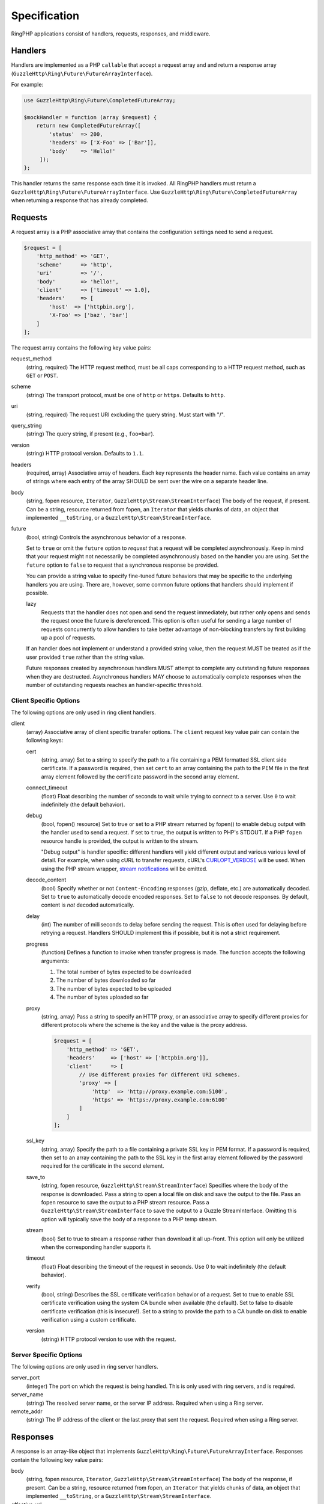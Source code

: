 =============
Specification
=============

RingPHP applications consist of handlers, requests, responses, and
middleware.

Handlers
--------

Handlers are implemented as a PHP ``callable`` that accept a request array and
and return a response array (``GuzzleHttp\Ring\Future\FutureArrayInterface``).

For example:

.. code-block:: php

    use GuzzleHttp\Ring\Future\CompletedFutureArray;

    $mockHandler = function (array $request) {
        return new CompletedFutureArray([
            'status'  => 200,
            'headers' => ['X-Foo' => ['Bar']],
            'body'    => 'Hello!'
         ]);
    };

This handler returns the same response each time it is invoked. All RingPHP
handlers must return a ``GuzzleHttp\Ring\Future\FutureArrayInterface``. Use
``GuzzleHttp\Ring\Future\CompletedFutureArray`` when returning a response that
has already completed.

Requests
--------

A request array is a PHP associative array that contains the configuration
settings need to send a request.

.. code-block:: php

    $request = [
        'http_method' => 'GET',
        'scheme'      => 'http',
        'uri'         => '/',
        'body'        => 'hello!',
        'client'      => ['timeout' => 1.0],
        'headers'     => [
            'host'  => ['httpbin.org'],
            'X-Foo' => ['baz', 'bar']
        ]
    ];

The request array contains the following key value pairs:

request_method
    (string, required) The HTTP request method, must be all caps corresponding
    to a HTTP request method, such as ``GET`` or ``POST``.

scheme
    (string) The transport protocol, must be one of ``http`` or ``https``.
    Defaults to ``http``.

uri
    (string, required) The request URI excluding the query string. Must
    start with "/".

query_string
    (string) The query string, if present (e.g., ``foo=bar``).

version
    (string) HTTP protocol version. Defaults to ``1.1``.

headers
    (required, array) Associative array of headers. Each key represents the
    header name. Each value contains an array of strings where each entry of
    the array SHOULD be sent over the wire on a separate header line.

body
    (string, fopen resource, ``Iterator``, ``GuzzleHttp\Stream\StreamInterface``)
    The body of the request, if present. Can be a string, resource returned
    from fopen, an ``Iterator`` that yields chunks of data, an object that
    implemented ``__toString``, or a ``GuzzleHttp\Stream\StreamInterface``.

future
    (bool, string) Controls the asynchronous behavior of a response.

    Set to ``true`` or omit the ``future`` option to *request* that a request
    will be completed asynchronously. Keep in mind that your request might not
    necessarily be completed asynchronously based on the handler you are using.
    Set the ``future`` option to ``false`` to request that a synchronous
    response be provided.

    You can provide a string value to specify fine-tuned future behaviors that
    may be specific to the underlying handlers you are using. There are,
    however, some common future options that handlers should implement if
    possible.

    lazy
        Requests that the handler does not open and send the request
        immediately, but rather only opens and sends the request once the
        future is dereferenced. This option is often useful for sending a large
        number of requests concurrently to allow handlers to take better
        advantage of non-blocking transfers by first building up a pool of
        requests.

    If an handler does not implement or understand a provided string value,
    then the request MUST be treated as if the user provided ``true`` rather
    than the string value.

    Future responses created by asynchronous handlers MUST attempt to complete
    any outstanding future responses when they are destructed. Asynchronous
    handlers MAY choose to automatically complete responses when the number
    of outstanding requests reaches an handler-specific threshold.

Client Specific Options
~~~~~~~~~~~~~~~~~~~~~~~

The following options are only used in ring client handlers.

.. _client-options:

client
    (array) Associative array of client specific transfer options. The
    ``client`` request key value pair can contain the following keys:

    cert
        (string, array) Set to a string to specify the path to a file
        containing a PEM formatted SSL client side certificate. If a password
        is required, then set ``cert`` to an array containing the path to the
        PEM file in the first array element followed by the certificate
        password in the second array element.

    connect_timeout
        (float) Float describing the number of seconds to wait while trying to
        connect to a server. Use ``0`` to wait indefinitely (the default
        behavior).

    debug
        (bool, fopen() resource) Set to true or set to a PHP stream returned by
        fopen() to enable debug output with the handler used to send a request.
        If set to ``true``, the output is written to PHP's STDOUT. If a PHP
        ``fopen`` resource handle is provided, the output is written to the
        stream.

        "Debug output" is handler specific: different handlers will yield
        different output and various various level of detail. For example, when
        using cURL to transfer requests, cURL's `CURLOPT_VERBOSE <http://curl.haxx.se/libcurl/c/CURLOPT_VERBOSE.html>`_
        will be used. When using the PHP stream wrapper, `stream notifications <http://php.net/manual/en/function.stream-notification-callback.php>`_
        will be emitted.

    decode_content
        (bool) Specify whether or not ``Content-Encoding`` responses
        (gzip, deflate, etc.) are automatically decoded. Set to ``true`` to
        automatically decode encoded responses. Set to ``false`` to not decode
        responses. By default, content is *not* decoded automatically.

    delay
        (int) The number of milliseconds to delay before sending the request.
        This is often used for delaying before retrying a request. Handlers
        SHOULD implement this if possible, but it is not a strict requirement.

    progress
        (function) Defines a function to invoke when transfer progress is made.
        The function accepts the following arguments:

        1. The total number of bytes expected to be downloaded
        2. The number of bytes downloaded so far
        3. The number of bytes expected to be uploaded
        4. The number of bytes uploaded so far

    proxy
        (string, array) Pass a string to specify an HTTP proxy, or an
        associative array to specify different proxies for different protocols
        where the scheme is the key and the value is the proxy address.

        .. code-block:: php

            $request = [
                'http_method' => 'GET',
                'headers'     => ['host' => ['httpbin.org']],
                'client'      => [
                    // Use different proxies for different URI schemes.
                    'proxy' => [
                        'http'  => 'http://proxy.example.com:5100',
                        'https' => 'https://proxy.example.com:6100'
                    ]
                ]
            ];

    ssl_key
        (string, array) Specify the path to a file containing a private SSL key
        in PEM format. If a password is required, then set to an array
        containing the path to the SSL key in the first array element followed
        by the password required for the certificate in the second element.

    save_to
        (string, fopen resource, ``GuzzleHttp\Stream\StreamInterface``)
        Specifies where the body of the response is downloaded. Pass a string to
        open a local file on disk and save the output to the file. Pass an fopen
        resource to save the output to a PHP stream resource. Pass a
        ``GuzzleHttp\Stream\StreamInterface`` to save the output to a Guzzle
        StreamInterface. Omitting this option will typically save the body of a
        response to a PHP temp stream.

    stream
        (bool) Set to true to stream a response rather than download it all
        up-front. This option will only be utilized when the corresponding
        handler supports it.

    timeout
        (float) Float describing the timeout of the request in seconds. Use 0 to
        wait indefinitely (the default behavior).

    verify
        (bool, string) Describes the SSL certificate verification behavior of a
        request. Set to true to enable SSL certificate verification using the
        system CA bundle when available (the default). Set to false to disable
        certificate verification (this is insecure!). Set to a string to provide
        the path to a CA bundle on disk to enable verification using a custom
        certificate.

    version
        (string) HTTP protocol version to use with the request.

Server Specific Options
~~~~~~~~~~~~~~~~~~~~~~~

The following options are only used in ring server handlers.

server_port
    (integer) The port on which the request is being handled. This is only
    used with ring servers, and is required.

server_name
    (string) The resolved server name, or the server IP address. Required when
    using a Ring server.

remote_addr
    (string) The IP address of the client or the last proxy that sent the
    request. Required when using a Ring server.

Responses
---------

A response is an array-like object that implements
``GuzzleHttp\Ring\Future\FutureArrayInterface``. Responses contain the
following key value pairs:

body
    (string, fopen resource, ``Iterator``, ``GuzzleHttp\Stream\StreamInterface``)
    The body of the response, if present. Can be a string, resource returned
    from fopen, an ``Iterator`` that yields chunks of data, an object that
    implemented ``__toString``, or a ``GuzzleHttp\Stream\StreamInterface``.

effective_url
    (string) The URL that returned the resulting response.

error
    (``\Exception``) Contains an exception describing any errors that were
    encountered during the transfer.

headers
    (Required, array) Associative array of headers. Each key represents the
    header name. Each value contains an array of strings where each entry of
    the array is a header line. The headers array MAY be an empty array in the
    event an error occurred before a response was received.

reason
    (string) Optional reason phrase. This option should be provided when the
    reason phrase does not match the typical reason phrase associated with the
    ``status`` code. See `RFC 7231 <http://tools.ietf.org/html/rfc7231#section-6.1>`_
    for a list of HTTP reason phrases mapped to status codes.

status
    (Required, integer) The HTTP status code. The status code MAY be set to
    ``null`` in the event an error occurred before a response was received
    (e.g., a networking error).

transfer_stats
    (array) Provides an associative array of arbitrary transfer statistics if
    provided by the underlying handler.

version
    (string) HTTP protocol version. Defaults to ``1.1``.

Middleware
----------

Ring middleware augments the functionality of handlers by invoking them in the
process of generating responses. Middleware is typically implemented as a
higher-order function that takes one or more handlers as arguments followed by
an optional associative array of options as the last argument, returning a new
handler with the desired compound behavior.

Here's an example of a middleware that adds a Content-Type header to each
request.

.. code-block:: php

    use GuzzleHttp\Ring\Client\CurlHandler;
    use GuzzleHttp\Ring\Core;

    $contentTypeHandler = function(callable $handler, $contentType) {
        return function (array $request) use ($handler, $contentType) {
            return $handler(Core::setHeader('Content-Type', $contentType));
        };
    };

    $baseHandler = new CurlHandler();
    $wrappedHandler = $contentTypeHandler($baseHandler, 'text/html');
    $response = $wrappedHandler([/** request hash **/]);
